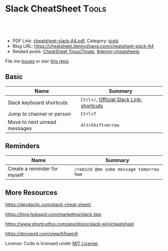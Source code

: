 * Slack CheatSheet                                                     :Tools:
:PROPERTIES:
:type:     tool
:export_file_name: cheatsheet-slack-A4.pdf
:END:

#+BEGIN_HTML
<a href="https://github.com/dennyzhang/cheatsheet.dennyzhang.com/tree/master/cheatsheet-slack-A4"><img align="right" width="200" height="183" src="https://www.dennyzhang.com/wp-content/uploads/denny/watermark/github.png" /></a>
<div id="the whole thing" style="overflow: hidden;">
<div style="float: left; padding: 5px"> <a href="https://www.linkedin.com/in/dennyzhang001"><img src="https://www.dennyzhang.com/wp-content/uploads/sns/linkedin.png" alt="linkedin" /></a></div>
<div style="float: left; padding: 5px"><a href="https://github.com/dennyzhang"><img src="https://www.dennyzhang.com/wp-content/uploads/sns/github.png" alt="github" /></a></div>
<div style="float: left; padding: 5px"><a href="https://www.dennyzhang.com/slack" target="_blank" rel="nofollow"><img src="https://www.dennyzhang.com/wp-content/uploads/sns/slack.png" alt="slack"/></a></div>
</div>

<br/><br/>
<a href="http://makeapullrequest.com" target="_blank" rel="nofollow"><img src="https://img.shields.io/badge/PRs-welcome-brightgreen.svg" alt="PRs Welcome"/></a>
#+END_HTML

- PDF Link: [[https://github.com/dennyzhang/cheatsheet.dennyzhang.com/blob/master/cheatsheet-slack-A4/cheatsheet-slack-A4.pdf][cheatsheet-slack-A4.pdf]], Category: [[https://cheatsheet.dennyzhang.com/category/tools/][tools]]
- Blog URL: https://cheatsheet.dennyzhang.com/cheatsheet-slack-A4
- Related posts: [[https://cheatsheet.dennyzhang.com/cheatsheet-tmux-A4][CheatSheet Tmux/Tmate]], [[https://github.com/topics/denny-cheatsheets][#denny-cheatsheets]]

File me [[https://github.com/dennyzhang/cheatsheet.dennyzhang.com/issues][Issues]] or star [[https://github.com/dennyzhang/cheatsheet.dennyzhang.com][this repo]].
** Basic
| Name                         | Summary                                  |
|------------------------------+------------------------------------------|
| Slack keyboard shortcuts     | =Ctrl+/=, [[https://get.slack.help/hc/en-us/articles/201374536-Slack-keyboard-shortcuts][Official Slack Link: shortcuts]] |
| Jump to channel or person    | =Ctrl+T=                                 |
| Move to next unread messages | =Alt+Shift+Arrow=                        |
** Reminders
| Name                         | Summary                                 |
|------------------------------+-----------------------------------------|
| Create a reminder for myself | =/remind @me some message tomorrow 9am= |
** More Resources
https://devdactic.com/slack-cheat-sheet/

https://blog.hubspot.com/marketing/slack-tips

https://www.shortcutfoo.com/app/dojos/slack-win/cheatsheet

https://docsend.com/view/h5jamr6

License: Code is licensed under [[https://www.dennyzhang.com/wp-content/mit_license.txt][MIT License]].
#+BEGIN_HTML
<a href="https://cheatsheet.dennyzhang.com"><img align="right" width="201" height="268" src="https://raw.githubusercontent.com/USDevOps/mywechat-slack-group/master/images/denny_201706.png"></a>
<a href="https://cheatsheet.dennyzhang.com"><img align="right" src="https://raw.githubusercontent.com/dennyzhang/cheatsheet.dennyzhang.com/master/images/cheatsheet_dns.png"></a>

<a href="https://www.linkedin.com/in/dennyzhang001"><img align="bottom" src="https://www.dennyzhang.com/wp-content/uploads/sns/linkedin.png" alt="linkedin" /></a>
<a href="https://github.com/dennyzhang"><img align="bottom"src="https://www.dennyzhang.com/wp-content/uploads/sns/github.png" alt="github" /></a>
<a href="https://www.dennyzhang.com/slack" target="_blank" rel="nofollow"><img align="bottom" src="https://www.dennyzhang.com/wp-content/uploads/sns/slack.png" alt="slack"/></a>
#+END_HTML
* org-mode configuration                                           :noexport:
#+STARTUP: overview customtime noalign logdone showall
#+DESCRIPTION: 
#+KEYWORDS: 
#+LATEX_HEADER: \usepackage[margin=0.6in]{geometry}
#+LaTeX_CLASS_OPTIONS: [8pt]
#+LATEX_HEADER: \usepackage[english]{babel}
#+LATEX_HEADER: \usepackage{lastpage}
#+LATEX_HEADER: \usepackage{fancyhdr}
#+LATEX_HEADER: \pagestyle{fancy}
#+LATEX_HEADER: \fancyhf{}
#+LATEX_HEADER: \rhead{Updated: \today}
#+LATEX_HEADER: \rfoot{\thepage\ of \pageref{LastPage}}
#+LATEX_HEADER: \lfoot{\href{https://github.com/dennyzhang/cheatsheet.dennyzhang.com/tree/master/cheatsheet-slack-A4}{GitHub: https://github.com/dennyzhang/cheatsheet.dennyzhang.com/tree/master/cheatsheet-slack-A4}}
#+LATEX_HEADER: \lhead{\href{https://cheatsheet.dennyzhang.com/cheatsheet-slack-A4}{Blog URL: https://cheatsheet.dennyzhang.com/cheatsheet-slack-A4}}
#+AUTHOR: Denny Zhang
#+EMAIL:  denny@dennyzhang.com
#+TAGS: noexport(n)
#+PRIORITIES: A D C
#+OPTIONS:   H:3 num:t toc:nil \n:nil @:t ::t |:t ^:t -:t f:t *:t <:t
#+OPTIONS:   TeX:t LaTeX:nil skip:nil d:nil todo:t pri:nil tags:not-in-toc
#+EXPORT_EXCLUDE_TAGS: exclude noexport
#+SEQ_TODO: TODO HALF ASSIGN | DONE BYPASS DELEGATE CANCELED DEFERRED
#+LINK_UP:   
#+LINK_HOME: 
* Move to next unread channel                                      :noexport:
https://get.slack.help/hc/en-us/articles/217626598-Get-around-faster-with-keyboard-shortcuts
* TODO improve slack reminders                                     :noexport:
* TODO add slack integration                                       :noexport:
* TODO install slack robots                                        :noexport:
* [#A] Slack: Team Communication & Better Integration              :noexport:
** basic use
Make all of the work and conversations seamlessly available in one place.
** DONE [#A] DigitalOcean Slack: list #fd-metric
   CLOSED: [2016-12-24 Sat 19:31]
http://jerrygamblin.com/2016/12/22/digital-ocean-slack-bot/
*** DONE list all VMs                                              :noexport:
    CLOSED: [2016-12-24 Sat 19:31]
https://developers.digitalocean.com/documentation/v2/
curl -X GET -H "Content-Type: application/json" -H "Authorization: Bearer 9377c207f667271e2d12af2d67ff2f11e5b045a9677a756a0e150bb3562c6773" "https://api.digitalocean.com/v2/droplets?page=1&per_page=1"
*** bash                                                           :noexport:
#+BEGIN_SRC sh
#!/bin/bash

DIGITALOCEAN_TOKEN=XXX
SLACK_TOKEN=XXX
#SLACK_CHANNEL=slack_nagios_test
SLACK_CHANNEL=fd-metric
MAX_DROPLETS_COUNT=500

tmp_fname="Digitalocean_Cost_For_All_Droplets.txt"
cd /tmp/
curl -sXGET "https://api.digitalocean.com/v2/droplets?page=1&per_page=$MAX_DROPLETS_COUNT" \
       -H "Authorization: Bearer $DIGITALOCEAN_TOKEN" \
       -H "Content-Type: application/json" |\
       python -c 'import sys,json;data=json.loads(sys.stdin.read());\
                  print "ID\tName\tIP\tPrice\n";\
                  print "\n".join(["%s\t%s\t%s\t$%s"%(d["id"],d["name"],d["networks"]["v4"][0]["ip_address"],d["size"]["price_monthly"])\
                  for d in data["droplets"]])'| column -t > $tmp_fname

curl -F file=@$tmp_fname -F initial_comment="Cost Breakdown For All Running Droplets" -F channels=#$SLACK_CHANNEL -F token=$SLACK_TOKEN https://slack.com/api/files.upload

rm /tmp/$tmp_fname
#+END_SRC
** #  --8<-------------------------- separator ------------------------>8--
** DONE slack send message                                         :noexport:
   CLOSED: [2017-01-05 Thu 14:04]
https://api.slack.com/methods/chat.postMessage

https://api.slack.com/bot-users

curl -X POST -d "username=AutoScaling&token=xoxb-XXX&channel=#fd-alerts&text=hello, world" https://slack.com/api/chat.postMessage

https://api.slack.com/methods/files.upload

curl -F file=@dramacat.gif -F channels=C024BE91L,#general -F token=xxxx-xxxxxxxxx-xxxx https://slack.com/api/files.upload
** DONE slack funny aninmation: gif
   CLOSED: [2017-03-03 Fri 10:14]
https://www.tumblr.com/search/bug

dennyzhang [10:14 AM]
Add a funny integration: type /giphy XXX, you will know.

Say /giphy happy, /giphy sad, etc.


giphy APP [10:14 AM] Only visible to you
happy (544KB)
** #  --8<-------------------------- separator ------------------------>8--
** DONE slack: /remind list
   CLOSED: [2017-05-10 Wed 11:57]
** DONE slack: /remind me in 3 months to check Bruno's ip
   CLOSED: [2017-04-18 Tue 20:58]
** DONE slack avoid http link: https://soterianetworks.slack.com/archives/C1C3Z6GRX/p1495836192555388
   CLOSED: [2017-05-30 Tue 11:44]
https://stackoverflow.com/questions/36294962/slack-markdown-for-links-are-not-resolving
https://get.slack.help/hc/en-us/articles/204399343-Share-links-in-Slack
#+BEGIN_EXAMPLE
dennyzhang
[10:25 AM]
Morning @brandon.chen & @ozgur.v.amac, could we grant me the slack admin access?

Whenever we post a bitbucket link, slack will generate a preview.

But slack doesn't bitbucket access, it will generate a dummy thumb which makes no sense to us.

I'd like to either grant slack bitbucket access or turn off slack link previews
https://get.slack.help/hc/en-us/articles/204399343-Share-links-in-Slack
#+END_EXAMPLE
** DONE slack curl send message
   CLOSED: [2017-06-05 Mon 13:43]
https://api.slack.com/incoming-webhooks
#+BEGIN_SRC sh
#!/bin/bash -ex
text_msg="@channel Weekly Progress Meeting: https://plus.google.com/hangouts/_/soterianetworks.com/ozgur-amac"
slack_channel="#junkbox"

slack_incoming_url="https://hooks.slack.com/services/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"
escaped_text_msg=$(echo "$text_msg" | sed 's/"/\"/g' | sed "s/'/\'/g")

curl -X POST \
     -H 'Content-type: application/json' \
     --data "{\"text\": \"$escaped_text_msg\", \"channel\": \"$slack_channel\", \"link_names\": 1, \"username\": \"Robot-Reminder\", \"icon_emoji\": \":monkey_face:\"}" \
     "$slack_incoming_url"
#+END_SRC
** DONE Send weekly reminder by slack.
   CLOSED: [2017-07-08 Sat 16:16]
https://get.slack.help/hc/en-us/articles/208423427-Setting-reminders
remind #internal-jenkins-ci "It's time to run test" at 6PM every Monday.

/remind me every weekday at 2pm to take a coffee break

/remind help
/remind list

/remind me on June 1st to wish Linda happy birthday
** DONE slack create or upload an existing file
   CLOSED: [2017-07-26 Wed 17:13]
https://api.slack.com/methods/files.upload

curl -F file=@dramacat.gif -F channels=C024BE91L,#general -F token=xxxx-xxxxxxxxx-xxxx https://slack.com/api/files.upload
** DONE Slack text animation: https://github.com/mroth/slacknimate
   CLOSED: [2017-09-13 Wed 08:30]
slack_token="xoxp-XXX"
slacknimate --api-token "$slack_token" --channel "#junk" --loop< examples/moon.txt
*** Good morning
cd /Users/mac/Dropbox/private_data/project/devops_consultant/consultant_code/old_github_repos/slacknimate
slacknimate --api-token "$slack_token" --channel "#junk" --loop< examples/moon.txt
*** text message
slacknimate --api-token "$slack_token" --channel "#junk" --loop< examples/sample.txt
**** sample2
#+BEGIN_EXAMPLE
good
night
see
you
guys
tomorrow
!
#+END_EXAMPLE
*** Good night
slacknimate --api-token "$slack_token" --channel "#junk" --loop< examples/nyan.txt
** DONE python send slack notification
   CLOSED: [2017-10-16 Mon 19:43]
https://github.com/slackapi/python-slackclient

from slackclient import SlackClient

slack_token = os.environ["SLACK_API_TOKEN"]
sc = SlackClient(slack_token)

sc.api_call(
  "chat.postMessage",
  channel="#python",
  text="Hello from Python! :tada:"
)

